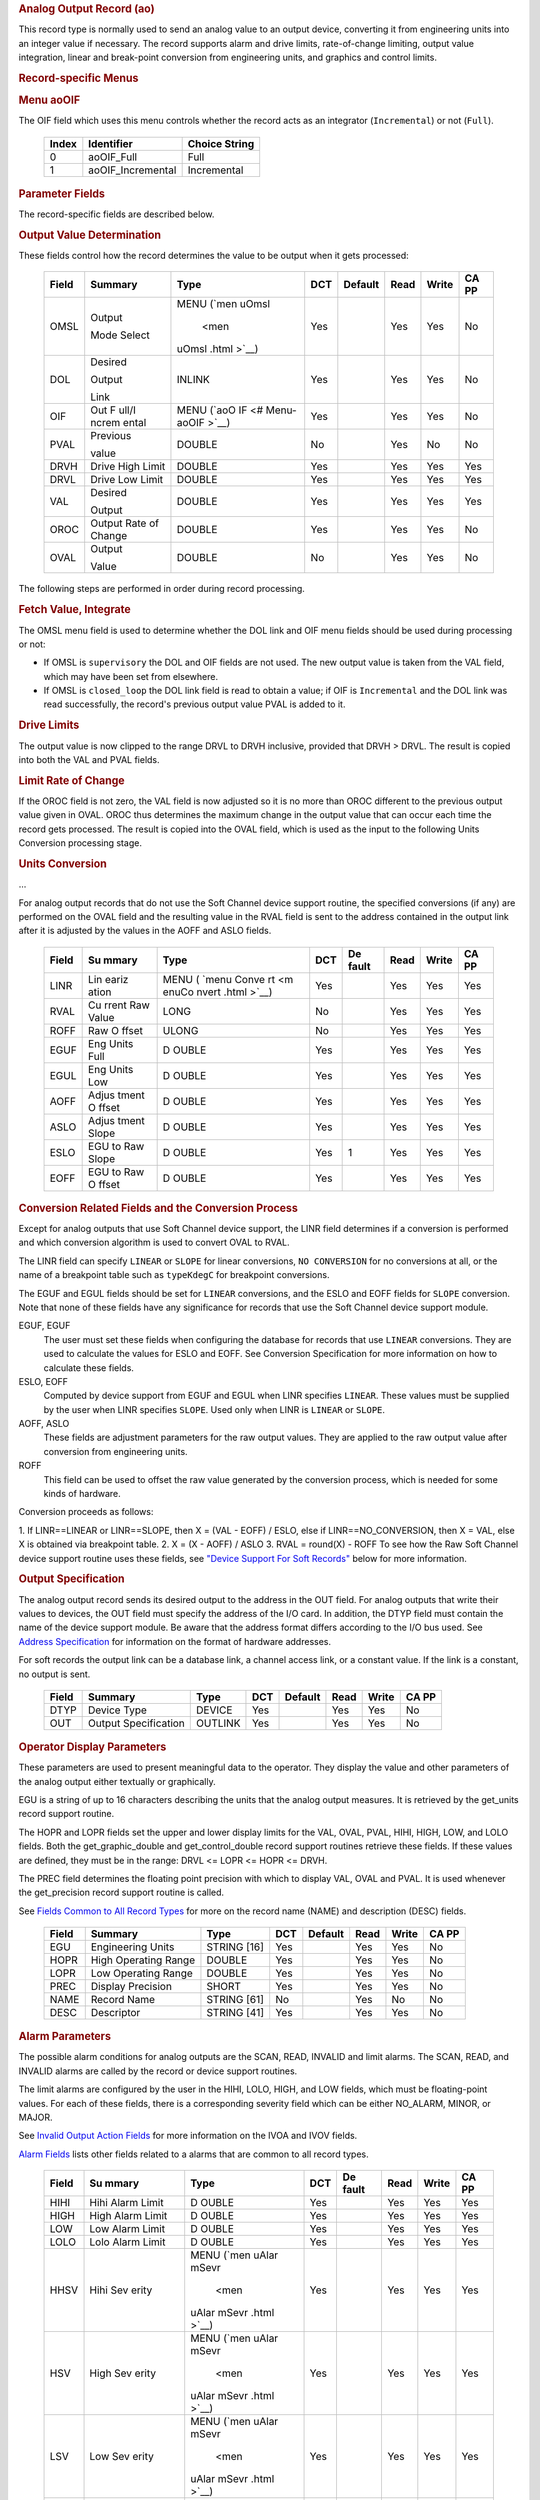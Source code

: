 .. container:: pod

   .. rubric:: Analog Output Record (ao)
      :name: analog-output-record-ao

   This record type is normally used to send an analog value to an
   output device, converting it from engineering units into an integer
   value if necessary. The record supports alarm and drive limits,
   rate-of-change limiting, output value integration, linear and
   break-point conversion from engineering units, and graphics and
   control limits.

   .. rubric:: Record-specific Menus
      :name: record-specific-menus

   .. rubric:: Menu aoOIF
      :name: menu-aooif

   The OIF field which uses this menu controls whether the record acts
   as an integrator (``Incremental``) or not (``Full``).

      ===== ================= =============
      Index Identifier        Choice String
      ===== ================= =============
      0     aoOIF_Full        Full
      1     aoOIF_Incremental Incremental
      ===== ================= =============

   .. rubric:: Parameter Fields
      :name: parameter-fields

   The record-specific fields are described below.

   .. rubric:: Output Value Determination
      :name: output-value-determination

   These fields control how the record determines the value to be output
   when it gets processed:

      +-------+------------+--------+-----+---------+------+-------+-------+
      | Field | Summary    | Type   | DCT | Default | Read | Write | CA PP |
      |       |            |        |     |         |      |       |       |
      +=======+============+========+=====+=========+======+=======+=======+
      | OMSL  | Output     | MENU   | Yes |         | Yes  | Yes   | No    |
      |       |            | (`men  |     |         |      |       |       |
      |       | Mode       | uOmsl  |     |         |      |       |       |
      |       | Select     |  <men  |     |         |      |       |       |
      |       |            | uOmsl  |     |         |      |       |       |
      |       |            | .html  |     |         |      |       |       |
      |       |            | >`__)  |     |         |      |       |       |
      +-------+------------+--------+-----+---------+------+-------+-------+
      | DOL   | Desired    | INLINK | Yes |         | Yes  | Yes   | No    |
      |       |            |        |     |         |      |       |       |
      |       | Output     |        |     |         |      |       |       |
      |       |            |        |     |         |      |       |       |
      |       | Link       |        |     |         |      |       |       |
      +-------+------------+--------+-----+---------+------+-------+-------+
      | OIF   | Out        | MENU   | Yes |         | Yes  | Yes   | No    |
      |       | F          | (`aoO  |     |         |      |       |       |
      |       | ull/I      | IF <#  |     |         |      |       |       |
      |       | ncrem      | Menu-  |     |         |      |       |       |
      |       | ental      | aoOIF  |     |         |      |       |       |
      |       |            | >`__)  |     |         |      |       |       |
      +-------+------------+--------+-----+---------+------+-------+-------+
      | PVAL  | Previous   | DOUBLE | No  |         | Yes  | No    | No    |
      |       |            |        |     |         |      |       |       |
      |       | value      |        |     |         |      |       |       |
      +-------+------------+--------+-----+---------+------+-------+-------+
      | DRVH  | Drive      | DOUBLE | Yes |         | Yes  | Yes   | Yes   |
      |       | High       |        |     |         |      |       |       |
      |       | Limit      |        |     |         |      |       |       |
      +-------+------------+--------+-----+---------+------+-------+-------+
      | DRVL  | Drive      | DOUBLE | Yes |         | Yes  | Yes   | Yes   |
      |       | Low        |        |     |         |      |       |       |
      |       | Limit      |        |     |         |      |       |       |
      +-------+------------+--------+-----+---------+------+-------+-------+
      | VAL   | Desired    | DOUBLE | Yes |         | Yes  | Yes   | Yes   |
      |       |            |        |     |         |      |       |       |
      |       | Output     |        |     |         |      |       |       |
      |       |            |        |     |         |      |       |       |
      +-------+------------+--------+-----+---------+------+-------+-------+
      | OROC  | Output     | DOUBLE | Yes |         | Yes  | Yes   | No    |
      |       | Rate       |        |     |         |      |       |       |
      |       | of         |        |     |         |      |       |       |
      |       | Change     |        |     |         |      |       |       |
      |       |            |        |     |         |      |       |       |
      |       |            |        |     |         |      |       |       |
      +-------+------------+--------+-----+---------+------+-------+-------+
      | OVAL  | Output     | DOUBLE | No  |         | Yes  | Yes   | No    |
      |       |            |        |     |         |      |       |       |
      |       | Value      |        |     |         |      |       |       |
      +-------+------------+--------+-----+---------+------+-------+-------+

   The following steps are performed in order during record processing.

   .. rubric:: Fetch Value, Integrate
      :name: fetch-value-integrate

   The OMSL menu field is used to determine whether the DOL link and OIF
   menu fields should be used during processing or not:

   -  If OMSL is ``supervisory`` the DOL and OIF fields are not used.
      The new output value is taken from the VAL field, which may have
      been set from elsewhere.
   -  If OMSL is ``closed_loop`` the DOL link field is read to obtain a
      value; if OIF is ``Incremental`` and the DOL link was read
      successfully, the record's previous output value PVAL is added to
      it.

   .. rubric:: Drive Limits
      :name: drive-limits

   The output value is now clipped to the range DRVL to DRVH inclusive,
   provided that DRVH > DRVL. The result is copied into both the VAL and
   PVAL fields.

   .. rubric:: Limit Rate of Change
      :name: limit-rate-of-change

   If the OROC field is not zero, the VAL field is now adjusted so it is
   no more than OROC different to the previous output value given in
   OVAL. OROC thus determines the maximum change in the output value
   that can occur each time the record gets processed. The result is
   copied into the OVAL field, which is used as the input to the
   following Units Conversion processing stage.

   .. rubric:: Units Conversion
      :name: units-conversion

   ...

   For analog output records that do not use the Soft Channel device
   support routine, the specified conversions (if any) are performed on
   the OVAL field and the resulting value in the RVAL field is sent to
   the address contained in the output link after it is adjusted by the
   values in the AOFF and ASLO fields.

      +-------+-------+-------+-----+-------+------+-------+-------+
      | Field | Su    | Type  | DCT | De    | Read | Write | CA PP |
      |       | mmary |       |     | fault |      |       |       |
      +=======+=======+=======+=====+=======+======+=======+=======+
      | LINR  | Lin   | MENU  | Yes |       | Yes  | Yes   | Yes   |
      |       | eariz | (     |     |       |      |       |       |
      |       | ation | `menu |     |       |      |       |       |
      |       |       | Conve |     |       |      |       |       |
      |       |       | rt <m |     |       |      |       |       |
      |       |       | enuCo |     |       |      |       |       |
      |       |       | nvert |     |       |      |       |       |
      |       |       | .html |     |       |      |       |       |
      |       |       | >`__) |     |       |      |       |       |
      +-------+-------+-------+-----+-------+------+-------+-------+
      | RVAL  | Cu    | LONG  | No  |       | Yes  | Yes   | Yes   |
      |       | rrent |       |     |       |      |       |       |
      |       | Raw   |       |     |       |      |       |       |
      |       | Value |       |     |       |      |       |       |
      +-------+-------+-------+-----+-------+------+-------+-------+
      | ROFF  | Raw   | ULONG | No  |       | Yes  | Yes   | Yes   |
      |       | O     |       |     |       |      |       |       |
      |       | ffset |       |     |       |      |       |       |
      +-------+-------+-------+-----+-------+------+-------+-------+
      | EGUF  | Eng   | D     | Yes |       | Yes  | Yes   | Yes   |
      |       | Units | OUBLE |     |       |      |       |       |
      |       | Full  |       |     |       |      |       |       |
      +-------+-------+-------+-----+-------+------+-------+-------+
      | EGUL  | Eng   | D     | Yes |       | Yes  | Yes   | Yes   |
      |       | Units | OUBLE |     |       |      |       |       |
      |       | Low   |       |     |       |      |       |       |
      +-------+-------+-------+-----+-------+------+-------+-------+
      | AOFF  | Adjus | D     | Yes |       | Yes  | Yes   | Yes   |
      |       | tment | OUBLE |     |       |      |       |       |
      |       | O     |       |     |       |      |       |       |
      |       | ffset |       |     |       |      |       |       |
      +-------+-------+-------+-----+-------+------+-------+-------+
      | ASLO  | Adjus | D     | Yes |       | Yes  | Yes   | Yes   |
      |       | tment | OUBLE |     |       |      |       |       |
      |       | Slope |       |     |       |      |       |       |
      +-------+-------+-------+-----+-------+------+-------+-------+
      | ESLO  | EGU   | D     | Yes | 1     | Yes  | Yes   | Yes   |
      |       | to    | OUBLE |     |       |      |       |       |
      |       | Raw   |       |     |       |      |       |       |
      |       | Slope |       |     |       |      |       |       |
      +-------+-------+-------+-----+-------+------+-------+-------+
      | EOFF  | EGU   | D     | Yes |       | Yes  | Yes   | Yes   |
      |       | to    | OUBLE |     |       |      |       |       |
      |       | Raw   |       |     |       |      |       |       |
      |       | O     |       |     |       |      |       |       |
      |       | ffset |       |     |       |      |       |       |
      +-------+-------+-------+-----+-------+------+-------+-------+

   .. rubric:: Conversion Related Fields and the Conversion Process
      :name: conversion-related-fields-and-the-conversion-process

   Except for analog outputs that use Soft Channel device support, the
   LINR field determines if a conversion is performed and which
   conversion algorithm is used to convert OVAL to RVAL.

   The LINR field can specify ``LINEAR`` or ``SLOPE`` for linear
   conversions, ``NO CONVERSION`` for no conversions at all, or the name
   of a breakpoint table such as ``typeKdegC`` for breakpoint
   conversions.

   The EGUF and EGUL fields should be set for ``LINEAR`` conversions,
   and the ESLO and EOFF fields for ``SLOPE`` conversion. Note that none
   of these fields have any significance for records that use the Soft
   Channel device support module.

   EGUF, EGUF
      The user must set these fields when configuring the database for
      records that use ``LINEAR`` conversions. They are used to
      calculate the values for ESLO and EOFF. See Conversion
      Specification for more information on how to calculate these
      fields.

   ESLO, EOFF
      Computed by device support from EGUF and EGUL when LINR specifies
      ``LINEAR``. These values must be supplied by the user when LINR
      specifies ``SLOPE``. Used only when LINR is ``LINEAR`` or
      ``SLOPE``.

   AOFF, ASLO
      These fields are adjustment parameters for the raw output values.
      They are applied to the raw output value after conversion from
      engineering units.

   ROFF
      This field can be used to offset the raw value generated by the
      conversion process, which is needed for some kinds of hardware.

   Conversion proceeds as follows:

   1. If LINR==LINEAR or LINR==SLOPE, then X = (VAL - EOFF) / ESLO, else
   if LINR==NO_CONVERSION, then X = VAL, else X is obtained via
   breakpoint table.
   2. X = (X - AOFF) / ASLO
   3. RVAL = round(X) - ROFF
   To see how the Raw Soft Channel device support routine uses these
   fields, see `"Device Support For Soft
   Records" <#Device-Support-For-Soft-Records>`__ below for more
   information.

   .. rubric:: Output Specification
      :name: output-specification

   The analog output record sends its desired output to the address in
   the OUT field. For analog outputs that write their values to devices,
   the OUT field must specify the address of the I/O card. In addition,
   the DTYP field must contain the name of the device support module. Be
   aware that the address format differs according to the I/O bus used.
   See `Address
   Specification <https://docs.epics-controls.org/en/latest/guides/EPICS_Process_Database_Concepts.html#address-specification>`__
   for information on the format of hardware addresses.

   For soft records the output link can be a database link, a channel
   access link, or a constant value. If the link is a constant, no
   output is sent.

      ===== ==================== ======= === ======= ==== ===== =====
      Field Summary              Type    DCT Default Read Write CA PP
      ===== ==================== ======= === ======= ==== ===== =====
      DTYP  Device Type          DEVICE  Yes         Yes  Yes   No
      OUT   Output Specification OUTLINK Yes         Yes  Yes   No
      ===== ==================== ======= === ======= ==== ===== =====

   .. rubric:: Operator Display Parameters
      :name: operator-display-parameters

   These parameters are used to present meaningful data to the operator.
   They display the value and other parameters of the analog output
   either textually or graphically.

   EGU is a string of up to 16 characters describing the units that the
   analog output measures. It is retrieved by the get_units record
   support routine.

   The HOPR and LOPR fields set the upper and lower display limits for
   the VAL, OVAL, PVAL, HIHI, HIGH, LOW, and LOLO fields. Both the
   get_graphic_double and get_control_double record support routines
   retrieve these fields. If these values are defined, they must be in
   the range: DRVL <= LOPR <= HOPR <= DRVH.

   The PREC field determines the floating point precision with which to
   display VAL, OVAL and PVAL. It is used whenever the get_precision
   record support routine is called.

   See `Fields Common to All Record
   Types <dbCommonRecord.html#Operator-Display-Parameters>`__ for more
   on the record name (NAME) and description (DESC) fields.

      ===== ==================== =========== === ======= ==== ===== =====
      Field Summary              Type        DCT Default Read Write CA PP
      ===== ==================== =========== === ======= ==== ===== =====
      EGU   Engineering Units    STRING [16] Yes         Yes  Yes   No
      HOPR  High Operating Range DOUBLE      Yes         Yes  Yes   No
      LOPR  Low Operating Range  DOUBLE      Yes         Yes  Yes   No
      PREC  Display Precision    SHORT       Yes         Yes  Yes   No
      NAME  Record Name          STRING [61] No          Yes  No    No
      DESC  Descriptor           STRING [41] Yes         Yes  Yes   No
      ===== ==================== =========== === ======= ==== ===== =====

   .. rubric:: Alarm Parameters
      :name: alarm-parameters

   The possible alarm conditions for analog outputs are the SCAN, READ,
   INVALID and limit alarms. The SCAN, READ, and INVALID alarms are
   called by the record or device support routines.

   The limit alarms are configured by the user in the HIHI, LOLO, HIGH,
   and LOW fields, which must be floating-point values. For each of
   these fields, there is a corresponding severity field which can be
   either NO_ALARM, MINOR, or MAJOR.

   See `Invalid Output Action
   Fields <dbCommonOutput.html#Invalid-Output-Action-Fields>`__ for more
   information on the IVOA and IVOV fields.

   `Alarm Fields <dbCommonRecord.html#Alarm-Fields>`__ lists other
   fields related to a alarms that are common to all record types.

      +-------+-------+-------+-----+-------+------+-------+-------+
      | Field | Su    | Type  | DCT | De    | Read | Write | CA PP |
      |       | mmary |       |     | fault |      |       |       |
      +=======+=======+=======+=====+=======+======+=======+=======+
      | HIHI  | Hihi  | D     | Yes |       | Yes  | Yes   | Yes   |
      |       | Alarm | OUBLE |     |       |      |       |       |
      |       | Limit |       |     |       |      |       |       |
      +-------+-------+-------+-----+-------+------+-------+-------+
      | HIGH  | High  | D     | Yes |       | Yes  | Yes   | Yes   |
      |       | Alarm | OUBLE |     |       |      |       |       |
      |       | Limit |       |     |       |      |       |       |
      +-------+-------+-------+-----+-------+------+-------+-------+
      | LOW   | Low   | D     | Yes |       | Yes  | Yes   | Yes   |
      |       | Alarm | OUBLE |     |       |      |       |       |
      |       | Limit |       |     |       |      |       |       |
      +-------+-------+-------+-----+-------+------+-------+-------+
      | LOLO  | Lolo  | D     | Yes |       | Yes  | Yes   | Yes   |
      |       | Alarm | OUBLE |     |       |      |       |       |
      |       | Limit |       |     |       |      |       |       |
      +-------+-------+-------+-----+-------+------+-------+-------+
      | HHSV  | Hihi  | MENU  | Yes |       | Yes  | Yes   | Yes   |
      |       | Sev   | (`men |     |       |      |       |       |
      |       | erity | uAlar |     |       |      |       |       |
      |       |       | mSevr |     |       |      |       |       |
      |       |       |  <men |     |       |      |       |       |
      |       |       | uAlar |     |       |      |       |       |
      |       |       | mSevr |     |       |      |       |       |
      |       |       | .html |     |       |      |       |       |
      |       |       | >`__) |     |       |      |       |       |
      +-------+-------+-------+-----+-------+------+-------+-------+
      | HSV   | High  | MENU  | Yes |       | Yes  | Yes   | Yes   |
      |       | Sev   | (`men |     |       |      |       |       |
      |       | erity | uAlar |     |       |      |       |       |
      |       |       | mSevr |     |       |      |       |       |
      |       |       |  <men |     |       |      |       |       |
      |       |       | uAlar |     |       |      |       |       |
      |       |       | mSevr |     |       |      |       |       |
      |       |       | .html |     |       |      |       |       |
      |       |       | >`__) |     |       |      |       |       |
      +-------+-------+-------+-----+-------+------+-------+-------+
      | LSV   | Low   | MENU  | Yes |       | Yes  | Yes   | Yes   |
      |       | Sev   | (`men |     |       |      |       |       |
      |       | erity | uAlar |     |       |      |       |       |
      |       |       | mSevr |     |       |      |       |       |
      |       |       |  <men |     |       |      |       |       |
      |       |       | uAlar |     |       |      |       |       |
      |       |       | mSevr |     |       |      |       |       |
      |       |       | .html |     |       |      |       |       |
      |       |       | >`__) |     |       |      |       |       |
      +-------+-------+-------+-----+-------+------+-------+-------+
      | LLSV  | Lolo  | MENU  | Yes |       | Yes  | Yes   | Yes   |
      |       | Sev   | (`men |     |       |      |       |       |
      |       | erity | uAlar |     |       |      |       |       |
      |       |       | mSevr |     |       |      |       |       |
      |       |       |  <men |     |       |      |       |       |
      |       |       | uAlar |     |       |      |       |       |
      |       |       | mSevr |     |       |      |       |       |
      |       |       | .html |     |       |      |       |       |
      |       |       | >`__) |     |       |      |       |       |
      +-------+-------+-------+-----+-------+------+-------+-------+
      | HYST  | Alarm | D     | Yes |       | Yes  | Yes   | No    |
      |       | Dea   | OUBLE |     |       |      |       |       |
      |       | dband |       |     |       |      |       |       |
      +-------+-------+-------+-----+-------+------+-------+-------+
      | IVOA  | IN    | MENU  | Yes |       | Yes  | Yes   | No    |
      |       | VALID | (`men |     |       |      |       |       |
      |       | o     | uIvoa |     |       |      |       |       |
      |       | utput |  <men |     |       |      |       |       |
      |       | a     | uIvoa |     |       |      |       |       |
      |       | ction | .html |     |       |      |       |       |
      |       |       | >`__) |     |       |      |       |       |
      +-------+-------+-------+-----+-------+------+-------+-------+
      | IVOV  | IN    | D     | Yes |       | Yes  | Yes   | No    |
      |       | VALID | OUBLE |     |       |      |       |       |
      |       | o     |       |     |       |      |       |       |
      |       | utput |       |     |       |      |       |       |
      |       | value |       |     |       |      |       |       |
      +-------+-------+-------+-----+-------+------+-------+-------+

   .. rubric:: Monitor Parameters
      :name: monitor-parameters

   These parameters are used to specify deadbands for monitors on the
   VAL field. The monitors are sent when the value field exceeds the
   last monitored field by the specified deadband. If these fields have
   a value of zero, everytime the value changes, a monitor will be
   triggered; if they have a value of -1, everytime the record is
   processed, monitors are triggered. ADEL is the deadband for archive
   monitors, and MDEL the deadband for all other types of monitors. See
   Monitor Specification for a complete explanation of monitors.

      ===== ================ ====== === ======= ==== ===== =====
      Field Summary          Type   DCT Default Read Write CA PP
      ===== ================ ====== === ======= ==== ===== =====
      ADEL  Archive Deadband DOUBLE Yes         Yes  Yes   No
      MDEL  Monitor Deadband DOUBLE Yes         Yes  Yes   No
      ===== ================ ====== === ======= ==== ===== =====

   .. rubric:: Run-time Parameters
      :name: run-time-parameters

   These parameters are used by the run-time code for processing the
   analog output. They are not configurable. They represent the current
   state of the record. The record support routines use some of them for
   more efficient processing.

   The ORAW field is used to decide if monitors should be triggered for
   RVAL when monitors are triggered for VAL. The RBV field is the actual
   read back value obtained from the hardware itself or from the
   associated device driver. It is the responsibility of the device
   support routine to give this field a value.

   ORBV is used to decide if monitors should be triggered for RBV at the
   same time monitors are triggered for changes in VAL.

   The LALM, MLST, and ALST fields are used to implement the hysteresis
   factors for monitor callbacks.

   The INIT field is used to initialize the LBRK field and for
   smoothing.

   The PBRK field contains a pointer to the current breakpoint table (if
   any), and LBRK contains a pointer to the last breakpoint table used.

   The OMOD field indicates whether OVAL differs from VAL. It will be
   different if VAL or OVAL have changed since the last time the record
   was processed, or if VAL has been adjusted by OROC during the current
   processing.

      ===== =================== ======== === ======= ==== ===== =====
      Field Summary             Type     DCT Default Read Write CA PP
      ===== =================== ======== === ======= ==== ===== =====
      ORAW  Previous Raw Value  LONG     No          Yes  No    No
      RBV   Readback Value      LONG     No          Yes  No    No
      ORBV  Prev Readback Value LONG     No          Yes  No    No
      LALM  Last Value Alarmed  DOUBLE   No          Yes  No    No
      ALST  Last Value Archived DOUBLE   No          Yes  No    No
      MLST  Last Val Monitored  DOUBLE   No          Yes  No    No
      INIT  Initialized?        SHORT    No          Yes  No    No
      PBRK  Ptrto brkTable      NOACCESS No          No   No    No
      LBRK  LastBreak Point     SHORT    No          Yes  No    No
      PVAL  Previous value      DOUBLE   No          Yes  No    No
      OMOD  Was OVAL modified?  UCHAR    No          Yes  No    No
      ===== =================== ======== === ======= ==== ===== =====

   .. rubric:: Simulation Mode Parameters
      :name: simulation-mode-parameters

   The following fields are used to operate the record in simulation
   mode.

   If SIMM (fetched through SIML, if populated) is YES, the record is
   put in SIMS severity and the value is written through SIOL, without
   conversion. If SIMM is RAW, the value is converted and RVAL is
   written. SSCN sets a different SCAN mechanism to use in simulation
   mode. SDLY sets a delay (in sec) that is used for asynchronous
   simulation processing.

   See `Output Simulation
   Fields <dbCommonOutput.html#Output-Simulation-Fields>`__ for more
   information on simulation mode and its fields.

      +-------+-------+-------+-----+-------+------+-------+-------+
      | Field | Su    | Type  | DCT | De    | Read | Write | CA PP |
      |       | mmary |       |     | fault |      |       |       |
      +=======+=======+=======+=====+=======+======+=======+=======+
      | SIML  | Simul | I     | Yes |       | Yes  | Yes   | No    |
      |       | ation | NLINK |     |       |      |       |       |
      |       | Mode  |       |     |       |      |       |       |
      |       | Link  |       |     |       |      |       |       |
      +-------+-------+-------+-----+-------+------+-------+-------+
      | SIMM  | Simul | MENU  | No  |       | Yes  | Yes   | No    |
      |       | ation | (`men |     |       |      |       |       |
      |       | Mode  | uSimm |     |       |      |       |       |
      |       |       |  <men |     |       |      |       |       |
      |       |       | uSimm |     |       |      |       |       |
      |       |       | .html |     |       |      |       |       |
      |       |       | >`__) |     |       |      |       |       |
      +-------+-------+-------+-----+-------+------+-------+-------+
      | SIOL  | Simul | OU    | Yes |       | Yes  | Yes   | No    |
      |       | ation | TLINK |     |       |      |       |       |
      |       | O     |       |     |       |      |       |       |
      |       | utput |       |     |       |      |       |       |
      |       | Link  |       |     |       |      |       |       |
      +-------+-------+-------+-----+-------+------+-------+-------+
      | SIMS  | Simul | MENU  | Yes |       | Yes  | Yes   | No    |
      |       | ation | (`men |     |       |      |       |       |
      |       | Mode  | uAlar |     |       |      |       |       |
      |       | Sev   | mSevr |     |       |      |       |       |
      |       | erity |  <men |     |       |      |       |       |
      |       |       | uAlar |     |       |      |       |       |
      |       |       | mSevr |     |       |      |       |       |
      |       |       | .html |     |       |      |       |       |
      |       |       | >`__) |     |       |      |       |       |
      +-------+-------+-------+-----+-------+------+-------+-------+
      | SDLY  | Sim.  | D     | Yes | -1.0  | Yes  | Yes   | No    |
      |       | Mode  | OUBLE |     |       |      |       |       |
      |       | Async |       |     |       |      |       |       |
      |       | Delay |       |     |       |      |       |       |
      +-------+-------+-------+-----+-------+------+-------+-------+
      | SSCN  | Sim.  | MENU  | Yes | 65535 | Yes  | Yes   | No    |
      |       | Mode  | (`men |     |       |      |       |       |
      |       | Scan  | uScan |     |       |      |       |       |
      |       |       |  <men |     |       |      |       |       |
      |       |       | uScan |     |       |      |       |       |
      |       |       | .html |     |       |      |       |       |
      |       |       | >`__) |     |       |      |       |       |
      +-------+-------+-------+-----+-------+------+-------+-------+

   .. rubric:: Record Support
      :name: record-support

   .. rubric:: Record Support Routines
      :name: record-support-routines

   The following are the record support routines that would be of
   interest to an application developer. Other routines are the
   get_units, get_precision, get_graphic_double, and get_control_double
   routines.

   init_record
      ``long init_record(aoRecord *prec, int pass);``

      This routine initializes SIMM if SIML is a constant or creates a
      channel access link if SIML is PV_LINK. If SIOL is PV_LINK a
      channel access link is created.

      This routine next checks to see that device support is available.
      If DOL is a constant, then VAL is initialized with its value and
      UDF is set to FALSE.

      The routine next checks to see if the device support write routine
      is defined. If either device support or the device support write
      routine does not exist, an error message is issued and processing
      is terminated.

      For compatibility with old device supports that don't know EOFF,
      if both EOFF and ESLO have their default value, EOFF is set to
      EGUL.

      If device support includes ``init_record()``, it is called.

      INIT is set TRUE. This causes PBRK, LBRK, and smoothing to be
      re-initialized. If "backwards" linear conversion is requested,
      then VAL is computed from RVAL using the algorithm:

      ::

          VAL = ((RVAL+ROFF) * ASLO + AOFF) * ESLO + EOFF

      and UDF is set to FALSE.

      For breakpoint conversion, a call is made to cvtEngToRawBpt and
      UDF is then set to FALSE. PVAL is set to VAL.

   process
      ``long process(aoRecord *prec);``

      See next section.

   special
      ``long special(DBADDR *paddr, int after);``

      The only special processing for analog output records is
      SPC_LINCONV which is invoked whenever either of the fields LINR,
      EGUF, EGUL or ROFF is changed If the device support routine
      special_linconv exists it is called.

      INIT is set TRUE. This causes PBRK, LBRK, and smoothing to be
      re-initialized.

   get_alarm_double
      ``long get_alarm_double(DBADDR *, struct dbr_alDouble *);``

      Sets the following values:

      ::

          upper_alarm_limit = HIHI
          upper_warning_limit = HIGH
          lower_warning_limit = LOW
          lower_alarm_limit = LOLO

   .. rubric:: Record Processing
      :name: record-processing

   Routine process implements the following algorithm:

   1. Check to see that the appropriate device support module exists. If
   it doesn't, an error message is issued and processing is terminated
   with the PACT field set to TRUE. This ensures that processes will no
   longer be called for this record. Thus error storms will not occur.
   2. Check PACT: If PACT is FALSE call fetch_values and convert which
   perform the following steps:

   -  fetch_values:

      -  if DOL is DB_LINK and OMSL is CLOSED_LOOP then get value from
         DOL
      -  if OIF is INCREMENTAL then set value = value + VAL else value =
         VAL

   -  convert:

      -  If Drive limits are defined force value to be within limits
      -  Set VAL equal to value
      -  Set UDF to FALSE.
      -  If OVAL is undefined set it equal to value
      -  If OROC is defined and not 0 make \|value-OVAL\| <=OROC
      -  Set OVAL equal to value
      -  Compute RVAL from OVAL. using linear or break point table
         conversion. For linear conversions the algorithm is RVAL =
         (OVAL-EOFF)/ESLO.
      -  For break point table conversion a call is made to
         cvtEngToRawBpt.
      -  After that, for all conversion types AOFF, ASLO, and ROFF are
         calculated in, using the formula RVAL = (RVAL -AOFF) / ASLO -
         ROFF.

   3. Check alarms: This routine checks to see if the new VAL causes the
   alarm status and severity to change. If so, NSEV, NSTA and y are set.
   It also honors the alarm hysteresis factor (HYST). Thus the value
   must change by at least HYST before the alarm status and severity is
   reduced.
   4. Check severity and write the new value. See Invalid Alarm Output
   Action for details on how invalid alarms affect output records.
   5. If PACT has been changed to TRUE, the device support write output
   routine has started but has not completed writing the new value. In
   this case, the processing routine merely returns, leaving PACT TRUE.
   6. Check to see if monitors should be invoked:

   -  Alarm monitors are invoked if the alarm status or severity has
      changed.
   -  Archive and value change monitors are invoked if ADEL and MDEL
      conditions are met.
   -  Monitors for RVAL and for RBV are checked whenever other monitors
      are invoked.
   -  NSEV and NSTA are reset to 0.

   7. Scan forward link if necessary, set PACT and INIT FALSE, and
   return.
   .. rubric:: Device Support
      :name: device-support

   .. rubric:: Fields Of Interest To Device Support
      :name: fields-of-interest-to-device-support

   Each analog output record must have an associated set of device
   support routines. The primary responsibility of the device support
   routines is to output a new value whenever write_ao is called. The
   device support routines are primarily interested in the following
   fields:

   -  PACT — Process Active, used to indicate asynchronous completion
   -  DPVT — Device Private, reserved for device support to use
   -  OUT — Output Link, provides addressing information
   -  EGUF — Engineering Units Full
   -  EGUL — Engineering Units Low
   -  ESLO — Engineering Unit Slope
   -  EOFF — Engineering Unit Offset
   -  OVAL — Output Value, in Engineering units
   -  RVAL — Raw Output Value, after conversion

   .. rubric:: Device Support routines
      :name: device-support-routines

   Device support consists of the following routines:

   report
      ``long report(int level);``

      This optional routine is called by the IOC command ``dbior`` and
      is passed the report level that was requested by the user. It
      should print a report on the state of the device support to
      stdout. The ``level`` parameter may be used to output increasingly
      more detailed information at higher levels, or to select different
      types of information with different levels. Level zero should
      print no more than a small summary.

   init
      ``long init(int after);``

      This optional routine is called twice at IOC initialization time.
      The first call happens before any of the ``init_record()`` calls
      are made, with the integer parameter ``after`` set to 0. The
      second call happens after all of the ``init_record()`` calls have
      been made, with ``after`` set to 1.

   init_record
      ``long init_record(aoRecord *prec);``

      This optional routine is called by the record initialization code
      for each ao record instance that has its DTYP field set to use
      this device support. It is normally used to check that the OUT
      address has the expected type and points to a valid device; to
      allocate any record-specific buffer space and other memory; and to
      connect any communication channels needed for the ``write_ao()``
      routine to work properly.

      If the record type's unit conversion features are used, the
      ``init_record()`` routine should calculate appropriate values for
      the ESLO and EOFF fields from the EGUL and EGUF field values. This
      calculation only has to be performed if the record's LINR field is
      set to ``LINEAR``, but it is not necessary to check that condition
      first. This same calculation takes place in the
      ``special_linconv()`` routine, so the implementation can usually
      just call that routine to perform the task.

      If the the last output value can be read back from the hardware,
      this routine should also fetch that value and put it into the
      record's RVAL or VAL field. The return value should be zero if the
      RVAL field has been set, or 2 if either the VAL field has been set
      or if the last output value cannot be retrieved.

   get_ioint_info
      ``long get_ioint_info(int cmd, aoRecord *prec, IOSCANPVT *piosl);``

      This optional routine is called whenever the record's SCAN field
      is being changed to or from the value ``I/O Intr`` to find out
      which I/O Interrupt Scan list the record should be added to or
      deleted from. If this routine is not provided, it will not be
      possible to set the SCAN field to the value ``I/O Intr`` at all.

      The ``cmd`` parameter is zero when the record is being added to
      the scan list, and one when it is being removed from the list. The
      routine must determine which interrupt source the record should be
      connected to, which it indicates by the scan list that it points
      the location at ``*piosl`` to before returning. It can prevent the
      SCAN field from being changed at all by returning a non-zero value
      to its caller.

      In most cases the device support will create the I/O Interrupt
      Scan lists that it returns for itself, by calling
      ``void scanIoInit(IOSCANPVT *piosl)`` once for each separate
      interrupt source. That API allocates memory and inializes the
      list, then passes back a pointer to the new list in the location
      at ``*piosl``. When the device support receives notification that
      the interrupt has occurred, it announces that to the IOC by
      calling ``void scanIoRequest(IOSCANPVT iosl)`` which will arrange
      for the appropriate records to be processed in a suitable thread.
      The ``scanIoRequest()`` routine is safe to call from an interrupt
      service routine on embedded architectures (vxWorks and RTEMS).

   write_ao
      ``long write_ao(aoRecord *prec);``

      This essential routine is called whenever the record has a new
      output value to send to the device. It is responsible for
      performing the write operation, using either the engineering units
      value found in the record's OVAL field, or the raw value from the
      record's RVAL field if the record type's unit conversion
      facilities are used. A return value of zero indicates success, any
      other value indicates that an error occurred.

      This routine must not block (busy-wait) if the device takes more
      than a few microseconds to accept the new value. In that case the
      routine must use asynchronous completion to tell the record when
      the write operation eventually completes. It signals that this is
      an asynchronous operation by setting the record's PACT field to
      TRUE before it returns, having arranged for the record's
      ``process()`` routine to be called later once the write operation
      is over. When that happens the ``write_ao()`` routine will be
      called again with PACT still set to TRUE; it should then set it to
      FALSE to indicate the write has completed, and return.

   special_linconv
      ``long special_linconv(aoRecord *prec, int after);``

      This optional routine should be provided if the record type's unit
      conversion features are used by the device support's
      ``write_ao()`` routine utilizing the RVAL field rather than OVAL
      or VAL. It is called by the record code whenever any of the the
      fields LINR, EGUL or EGUF are modified and LINR has the value
      ``LINEAR``. The routine must calculate and set the fields EOFF and
      ESLO appropriately based on the new values of EGUL and EGUF.

      These calculations can be expressed in terms of the minimum and
      maximum raw values that the ``write_ao()`` routine can accept in
      the RVAL field. When VAL is EGUF the RVAL field will be set to
      *RVAL_max*, and when VAL is EGUL the RVAL field will become
      *RVAL_min*. The fomulae to use are:

         EOFF = (*RVAL_max* \* EGUL − *RVAL_min* \* EGUF) / (*RVAL_max*
         − *RVAL_min*)

         ESLO = (EGUF − EGUL) / (*RVAL_max* − *RVAL_min*)

      Note that the record support sets EOFF to EGUL before calling this
      routine, which is a very common case (*RVAL_min* is zero).

   .. rubric:: Device Support For Soft Records
      :name: device-support-for-soft-records

   Two soft device support modules Soft Channel and Raw Soft Channel are
   provided for output records not related to actual hardware devices.
   The OUT link type must be either a CONSTANT, DB_LINK, or CA_LINK.

   .. rubric:: Soft Channel
      :name: soft-channel

   This module writes the current value of OVAL.

   If the OUT link type is PV_LINK, then dbCaAddInlink is called by
   ``init_record()``. ``init_record()`` always returns a value of 2,
   which means that no conversion will ever be attempted.

   write_ao calls recGblPutLinkValue to write the current value of VAL.
   See Soft Output for details.

   .. rubric:: Raw Soft Channel
      :name: raw-soft-channel

   This module is like the previous except that it writes the current
   value of RVAL.
